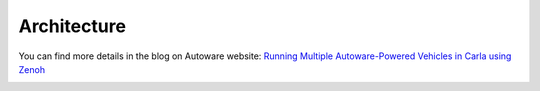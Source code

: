Architecture
============

You can find more details in the blog on Autoware website: `Running Multiple Autoware-Powered Vehicles in Carla using Zenoh <https://autoware.org/running-multiple-autoware-powered-vehicles-in-carla-using-zenoh/>`_

.. image:: https://user-images.githubusercontent.com/456210/232400804-e0e0a755-0f6d-4873-a8ad-f1188011c993.png
  :alt: Zenoh Carla Bridge Architecture

